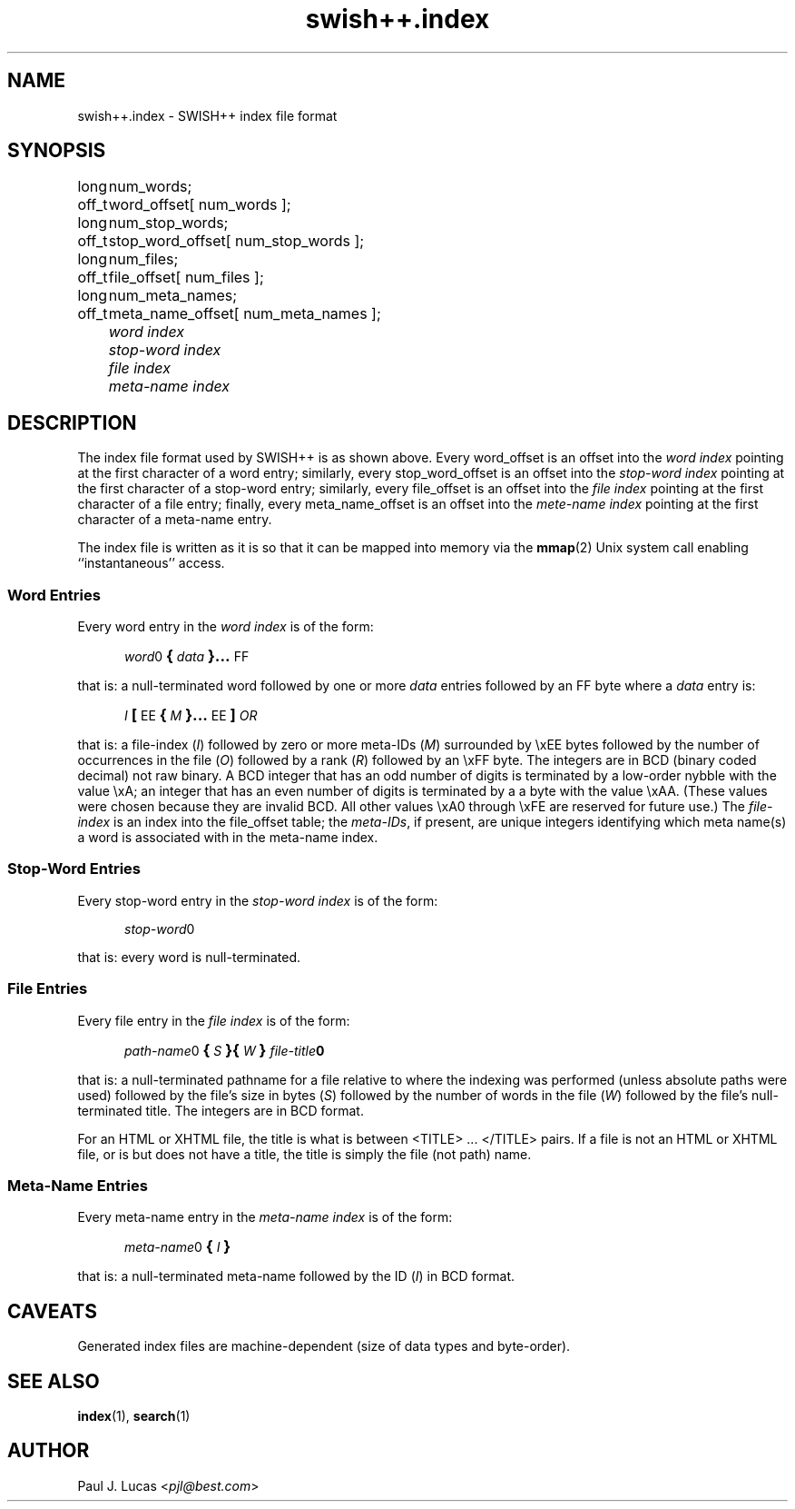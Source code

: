 .\"
.\"	SWISH++
.\"	swish++.index.4
.\"
.\"	Copyright (C) 1998  Paul J. Lucas
.\"
.\"	This program is free software; you can redistribute it and/or modify
.\"	it under the terms of the GNU General Public License as published by
.\"	the Free Software Foundation; either version 2 of the License, or
.\"	(at your option) any later version.
.\" 
.\"	This program is distributed in the hope that it will be useful,
.\"	but WITHOUT ANY WARRANTY; without even the implied warranty of
.\"	MERCHANTABILITY or FITNESS FOR A PARTICULAR PURPOSE.  See the
.\"	GNU General Public License for more details.
.\" 
.\"	You should have received a copy of the GNU General Public License
.\"	along with this program; if not, write to the Free Software
.\"	Foundation, Inc., 675 Mass Ave, Cambridge, MA 02139, USA.
.\"
.\" ---------------------------------------------------------------------------
.\" define code-start macro
.de cS
.sp
.nf
.RS 5
.ft CW
.ta .5i 1i 1.5i 2i 2.5i 3i 3.5i 4i 4.5i 5i 5.5i
..
.\" define code-end macro
.de cE
.ft 1
.RE
.fi
.sp
..
.\" ---------------------------------------------------------------------------
.TH \f3swish++.index\f1 4 "August 14, 2000" "SWISH++"
.SH NAME
swish++.index \- SWISH++ index file format
.SH SYNOPSIS
.nf
.ft CW
.ta 10
long	num_words;
off_t	word_offset[ num_words ];
long	num_stop_words;
off_t	stop_word_offset[ num_stop_words ];
long	num_files;
off_t	file_offset[ num_files ];
long	num_meta_names;
off_t	meta_name_offset[ num_meta_names ];
.ft 2
	word index
	stop-word index
	file index
	meta-name index
.ft 1
.fi
.SH DESCRIPTION
The index file format used by SWISH++ is as shown above.
Every \f(CWword_offset\f1 is an offset into the
.I "word index"
pointing at the first character of a word entry;
similarly,
every \f(CWstop_word_offset\f1 is an offset into the
.I "stop-word index"
pointing at the first character of a stop-word entry;
similarly,
every \f(CWfile_offset\f1 is an offset into the
.I "file index"
pointing at the first character of a file entry;
finally,
every \f(CWmeta_name_offset\f1 is an offset into the
.I "mete-name index"
pointing at the first character of a meta-name entry.
.PP
The index file is written as it is so that it can be mapped into memory via the
.BR mmap (2)
Unix system call enabling ``instantaneous'' access.
.SS Word Entries
Every word entry in the
.I "word index"
is of the form:
.cS
\f2word\fP0\f3\s+2{\s-2\fP\f2data\fP\f3\s+2}...\s-2\fPFF
.cE
that is: a null-terminated word followed by one or more
.I data
entries followed by an \f(CWFF\f1 byte where a
.I data
entry is:
.cS
\f2I\fP\f3\s+2[\s-2\fPEE\f3\s+2{\s-2\fP\f2M\fP\f3\s+2}...\s-2\fPEE\f3\s+2]\s-2\fP\f2OR\fP
.cE
that is: a file-index
.RI ( I )
followed by zero or more meta-IDs
.RI ( M )
surrounded by \f(CW\\xEE\f1 bytes
followed by the number of occurrences in the file
.RI ( O )
followed by a rank
.RI ( R )
followed by an \f(CW\\xFF\f1 byte.
The integers are in BCD (binary coded decimal) not raw binary.
A BCD integer that has an odd number of digits
is terminated by a low-order nybble with the value \f(CW\\xA\f1;
an integer that has an even number of digits
is terminated by a a byte with the value \f(CW\\xAA\f1.
(These values were chosen because they are invalid BCD.
All other values \f(CW\\xA0\f1 through \f(CW\\xFE\f1
are reserved for future use.)
The
.I file-index
is an index into the \f(CWfile_offset\f1 table; the
.IR meta-IDs ,
if present,
are unique integers identifying which meta name(s) a word is associated with
in the meta-name index.
.SS Stop-Word Entries
Every stop-word entry in the
.I "stop-word index"
is of the form:
.cS
\f2stop-word\fP0
.cE
that is: every word is null-terminated.
.SS File Entries
Every file entry in the
.I "file index"
is of the form:
.cS
\f2path-name\fP0\f3\s+2{\s-2\f2S\f3\s+2}{\s-2\f2W\f3\s+2}\s-2\f2file-title\fP0
.cE
that is: a null-terminated pathname for a file
relative to where the indexing was performed
(unless absolute paths were used)
followed by the file's size in bytes
.RI ( S )
followed by the number of words in the file
.RI ( W )
followed by the file's null-terminated title.
The integers are in BCD format.
.PP
For an HTML or XHTML file,
the title is what is between \f(CW<TITLE>\f1 ... \f(CW</TITLE>\f1 pairs.
If a file is not an HTML or XHTML file, or is but does not have a title,
the title is simply the file (not path) name.
.SS Meta-Name Entries
Every meta-name entry in the
.I "meta-name index"
is of the form:
.cS
\f2meta-name\fP0\f3\s+2{\s-2\f2I\f3\s+2}\s-2\f(CW
.cE
that is: a null-terminated meta-name followed by the ID
.RI ( I )
in BCD format.
.SH CAVEATS
Generated index files are machine-dependent
(size of data types and byte-order).
.SH SEE ALSO
.BR index (1),
.BR search (1)
.SH AUTHOR
Paul J. Lucas
.RI < pjl@best.com >
